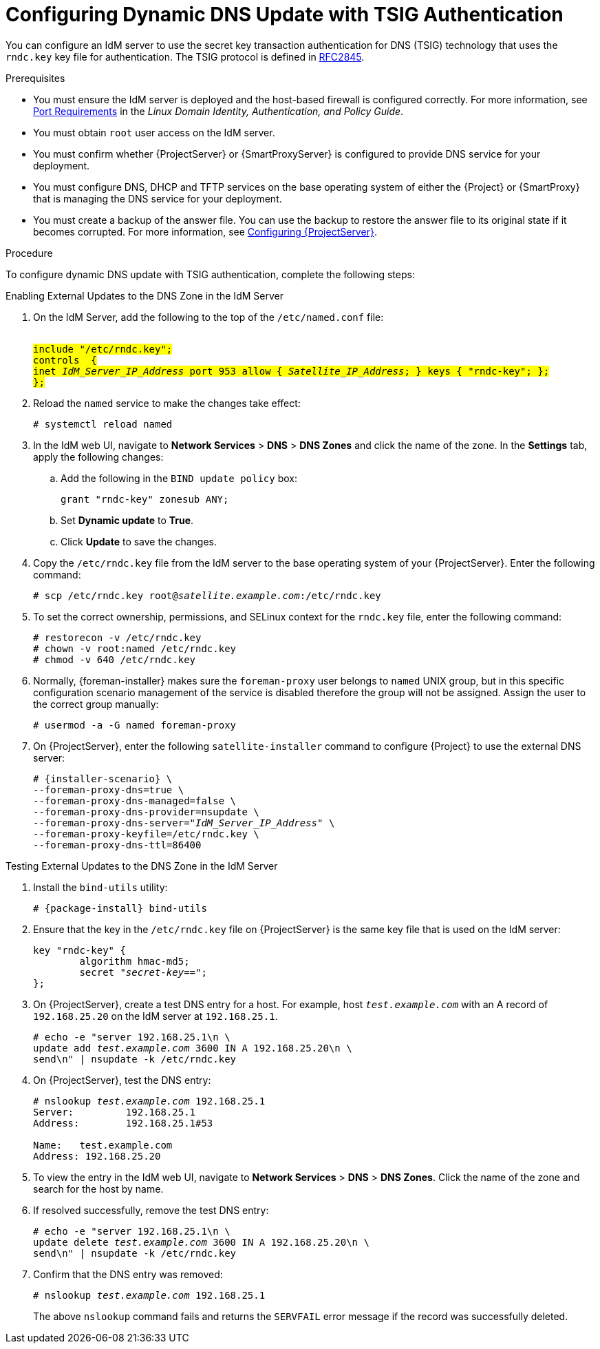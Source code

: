 [id="configuring-dynamic-dns-update-with-tsig-authentication_{context}"]

= Configuring Dynamic DNS Update with TSIG Authentication

You can configure an IdM server to use the secret key transaction authentication for DNS (TSIG) technology that uses the `rndc.key` key file for authentication. The TSIG protocol is defined in https://tools.ietf.org/html/rfc2845[RFC2845].


.Prerequisites

* You must ensure the IdM server is deployed and the host-based firewall is configured correctly. For more information, see https://access.redhat.com/documentation/en-US/Red_Hat_Enterprise_Linux/7/html/Linux_Domain_Identity_Authentication_and_Policy_Guide/installing-ipa.html#prereq-ports[Port Requirements] in the _Linux Domain Identity, Authentication, and Policy Guide_.
* You must obtain `root` user access on the IdM server.
* You must confirm whether {ProjectServer} or {SmartProxyServer} is configured to provide DNS service for your deployment.
* You must configure DNS, DHCP and TFTP services on the base operating system of either the {Project} or {SmartProxy} that is managing the DNS service for your deployment.
* You must create a backup of the answer file. You can use the backup to restore the answer file to its original state if it becomes corrupted. For more information, see link:{BaseURL}installing_satellite_server_from_a_connected_network/installing-satellite-server-connected#configuring-server_satellite[Configuring {ProjectServer}].

.Procedure
To configure dynamic DNS update with TSIG authentication, complete the following steps:

.Enabling External Updates to the DNS Zone in the IdM Server

. On the IdM Server, add the following to the top of the `/etc/named.conf` file:
+
[options="nowrap" subs="+quotes,attributes"]
----
########################################################################
include "/etc/rndc.key";
controls  {
inet _IdM_Server_IP_Address_ port 953 allow { _Satellite_IP_Address_; } keys { "rndc-key"; };
};
########################################################################
----

. Reload the `named` service to make the changes take effect:
+
[options="nowrap" subs="+quotes,attributes"]
----
# systemctl reload named
----

. In the IdM web UI, navigate to *Network Services* > *DNS* > *DNS Zones* and click the name of the zone. In the *Settings* tab, apply the following changes:

.. Add the following in the `BIND update policy` box:
+
[options="nowrap" subs="+quotes,attributes"]
----
grant "rndc-key" zonesub ANY;
----

.. Set *Dynamic update* to *True*.

.. Click *Update* to save the changes.


. Copy the `/etc/rndc.key` file from the IdM server to the base operating system of your {ProjectServer}. Enter the following command:
+
[options="nowrap" subs="+quotes,attributes"]
----
# scp /etc/rndc.key root@_satellite.example.com_:/etc/rndc.key
----

. To set the correct ownership, permissions, and SELinux context for the `rndc.key` file, enter the following command:
+
[options="nowrap" subs="+quotes,attributes"]
----
# restorecon -v /etc/rndc.key
# chown -v root:named /etc/rndc.key
# chmod -v 640 /etc/rndc.key
----

. Normally, {foreman-installer} makes sure the `foreman-proxy` user belongs to `named` UNIX group, but in this specific configuration scenario management of the service is disabled therefore the group will not be assigned. Assign the user to the correct group manually:
+
[options="nowrap"]
----
# usermod -a -G named foreman-proxy
----

. On {ProjectServer}, enter the following `satellite-installer` command to configure {Project} to use the external DNS server:
+
[options="nowrap" subs="+quotes,attributes"]
----
# {installer-scenario} \
--foreman-proxy-dns=true \
--foreman-proxy-dns-managed=false \
--foreman-proxy-dns-provider=nsupdate \
--foreman-proxy-dns-server="_IdM_Server_IP_Address_" \
--foreman-proxy-keyfile=/etc/rndc.key \
--foreman-proxy-dns-ttl=86400
----

.Testing External Updates to the DNS Zone in the IdM Server

ifeval::["{build}" != "foreman-deb"]
. Install the `bind-utils` utility:
+
[options="nowrap" subs="+quotes,attributes"]
----
# {package-install} bind-utils
----

endif::[]

ifeval::["{build}" == "foreman-deb"]

. Install the `bind-utils` package:
+
[options="nowrap" subs="+quotes,attributes"]
----
# {package-install} bind9
----
endif::[]

. Ensure that the key in the `/etc/rndc.key` file on {ProjectServer} is the same key file that is used on the IdM server:
+
[options="nowrap" subs="+quotes,attributes"]
----
key "rndc-key" {
        algorithm hmac-md5;
        secret "_secret-key_==";
};
----

. On {ProjectServer}, create a test DNS entry for a host. For example, host `_test.example.com_` with an A record of `192.168.25.20` on the IdM server at `192.168.25.1`.
+
[options="nowrap" subs="+quotes,attributes"]
----
# echo -e "server 192.168.25.1\n \
update add _test.example.com_ 3600 IN A 192.168.25.20\n \
send\n" | nsupdate -k /etc/rndc.key
----

. On {ProjectServer}, test the DNS entry:
+
[options="nowrap" subs="+quotes,attributes"]
----
# nslookup _test.example.com_ 192.168.25.1
Server:		192.168.25.1
Address:	192.168.25.1#53

Name:	test.example.com
Address: 192.168.25.20
----

. To view the entry in the IdM web UI, navigate to *Network Services* > *DNS* > *DNS Zones*. Click the name of the zone and search for the host by name.

. If resolved successfully, remove the test DNS entry:
+
[options="nowrap" subs="+quotes,attributes"]
----
# echo -e "server 192.168.25.1\n \
update delete _test.example.com_ 3600 IN A 192.168.25.20\n \
send\n" | nsupdate -k /etc/rndc.key
----

. Confirm that the DNS entry was removed:
+
[options="nowrap" subs="+quotes,attributes"]
----
# nslookup _test.example.com_ 192.168.25.1
----
The above `nslookup` command fails and returns the `SERVFAIL` error message if the record was successfully deleted.
